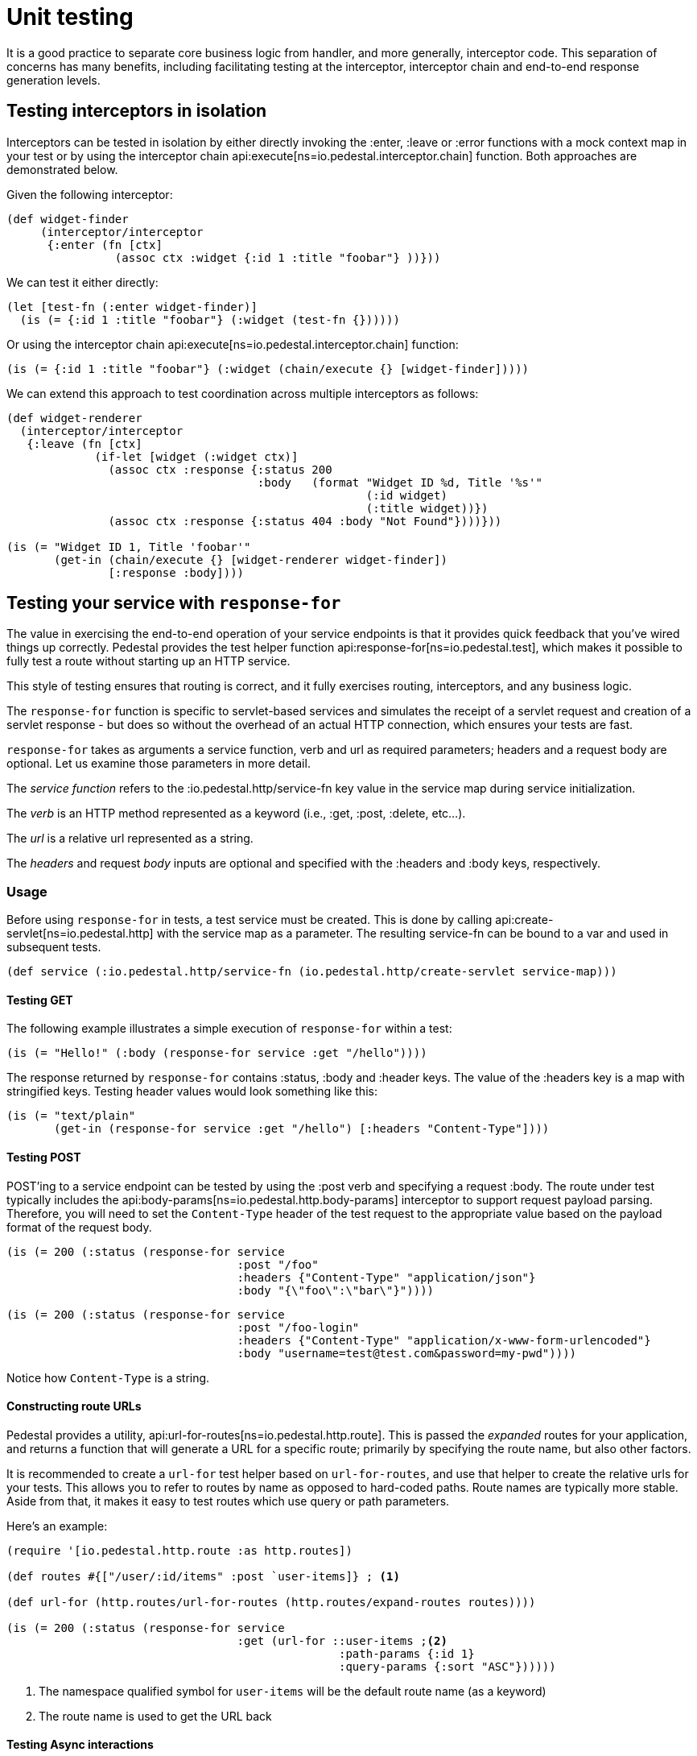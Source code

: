 = Unit testing

It is a good practice to separate core business logic from handler,
and more generally, interceptor code. This separation of concerns has
many benefits, including facilitating testing at the interceptor, interceptor
chain and end-to-end response generation levels.

== Testing interceptors in isolation

Interceptors can be tested in isolation by either directly invoking the
:enter, :leave or :error functions with a mock context map in your test
or by using the interceptor chain
api:execute[ns=io.pedestal.interceptor.chain]
function. Both approaches are demonstrated below.

Given the following interceptor:

[source,clojure]
----
(def widget-finder
     (interceptor/interceptor
      {:enter (fn [ctx]
                (assoc ctx :widget {:id 1 :title "foobar"} ))}))
----

We can test it either directly:

[source,clojure]
----
(let [test-fn (:enter widget-finder)]
  (is (= {:id 1 :title "foobar"} (:widget (test-fn {})))))
----

Or using the interceptor chain api:execute[ns=io.pedestal.interceptor.chain]
function:

[source,clojure]
----
(is (= {:id 1 :title "foobar"} (:widget (chain/execute {} [widget-finder]))))
----

We can extend this approach to test coordination across multiple interceptors as follows:

[source,clojure]
----
(def widget-renderer
  (interceptor/interceptor
   {:leave (fn [ctx]
             (if-let [widget (:widget ctx)]
               (assoc ctx :response {:status 200
                                     :body   (format "Widget ID %d, Title '%s'"
                                                     (:id widget)
                                                     (:title widget))})
               (assoc ctx :response {:status 404 :body "Not Found"})))}))

(is (= "Widget ID 1, Title 'foobar'"
       (get-in (chain/execute {} [widget-renderer widget-finder])
               [:response :body])))
----


== Testing your service with `response-for`

The value in exercising the end-to-end operation of your service endpoints is
that it provides quick feedback that you've wired things up correctly. Pedestal
provides the test helper function
api:response-for[ns=io.pedestal.test], which makes it possible to fully test a route
without starting up an HTTP service.

This style of testing ensures that routing is correct, and it fully exercises routing, interceptors,
and any business logic.

The `response-for` function is specific to servlet-based
services and simulates the receipt of a servlet request and creation
of a servlet response - but does so without the overhead of an actual HTTP connection, which
ensures your tests are fast.

`response-for` takes as arguments a service function, verb and url as
required parameters; headers and a request body are
optional. Let us examine those parameters in more detail.

The _service function_ refers to the :io.pedestal.http/service-fn key
value in the service map during service initialization.

The _verb_ is an HTTP method represented as a keyword (i.e., :get,
:post, :delete, etc...).

The _url_ is a relative url represented as a string.

The _headers_ and request _body_ inputs are optional and specified with the
:headers and :body keys, respectively.

=== Usage

Before using `response-for` in tests, a test service must be
created. This is done by calling
api:create-servlet[ns=io.pedestal.http]
with the service map as a parameter. The resulting service-fn can be
bound to a var and used in subsequent tests.

[source,clojure]
----
(def service (:io.pedestal.http/service-fn (io.pedestal.http/create-servlet service-map)))
----

==== Testing GET

The following example illustrates a simple execution of `response-for`
within a test:

[source,clojure]
----
(is (= "Hello!" (:body (response-for service :get "/hello"))))
----

The response returned by `response-for` contains :status, :body
and :header keys. The value of the :headers key is a map with
stringified keys. Testing header values would look something like
this:

[source,clojure]
----
(is (= "text/plain"
       (get-in (response-for service :get "/hello") [:headers "Content-Type"])))
----

==== Testing POST

POST'ing to a service endpoint can be tested by using the :post verb
and specifying a request :body. The route under test typically
includes the
api:body-params[ns=io.pedestal.http.body-params]
interceptor to support request payload parsing. Therefore, you will
need to set the `Content-Type` header of the test request to the
appropriate value based on the payload format of the request body.

[source,clojure]
----
(is (= 200 (:status (response-for service
                                  :post "/foo"
                                  :headers {"Content-Type" "application/json"}
                                  :body "{\"foo\":\"bar\"}"))))
----
[source,clojure]
----
(is (= 200 (:status (response-for service
                                  :post "/foo-login"
                                  :headers {"Content-Type" "application/x-www-form-urlencoded"}
                                  :body "username=test@test.com&password=my-pwd"))))
----

Notice how `Content-Type` is a string.

==== Constructing route URLs

Pedestal provides a utility,
api:url-for-routes[ns=io.pedestal.http.route].
This is passed the _expanded_ routes for your application, and returns a function that will generate
a URL for a specific route; primarily by specifying the route name, but also other factors.

It is recommended to create a `url-for` test helper based on `url-for-routes`, and
use that helper to create the relative urls for your tests. This allows you to
refer to routes by name as opposed to hard-coded paths. Route names
are typically more stable. Aside from that, it makes it easy to test
routes which use query or path parameters.

Here's an example:

[source,clojure]
----
(require '[io.pedestal.http.route :as http.routes])

(def routes #{["/user/:id/items" :post `user-items]} ; <1>

(def url-for (http.routes/url-for-routes (http.routes/expand-routes routes))))

(is (= 200 (:status (response-for service
                                  :get (url-for ::user-items ;<2>
                                                 :path-params {:id 1}
                                                 :query-params {:sort "ASC"})))))
----
<1> The namespace qualified symbol for `user-items` will be the default route name (as a keyword)
<2> The route name is used to get the URL back

==== Testing Async interactions

Nothing special needs to be done when testing routes which include
async interactions. The `response-for` helper forces asynchronous
request processing to complete before returning a value.
